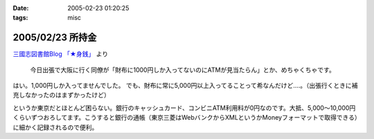 :date: 2005-02-23 01:20:25
:tags: misc

=================
2005/02/23 所持金
=================

`三國志図書館Blog 「★身銭」`_ より

  今日出張で大阪に行く同僚が「財布に1000円しか入ってないのにATMが見当たらん」とか、めちゃくちゃです。

はい。1,000円しか入ってませんでした。
でも、財布に常に5,000円以上入ってることって希なんだけど‥‥。（出張行くときに補充しなかったのはまずかったけど）

というか東京だとほとんど困らない。銀行のキャッシュカード、コンビニATM利用料が0円なのです。大抵、5,000～10,000円くらいずつおろしてます。こうすると銀行の通帳（東京三菱はWebバンクからXMLというかMoneyフォーマットで取得できる）に細かく記録されるので便利。

.. _`三國志図書館Blog 「★身銭」`: http://www.akn.to/mt/archives/2005/02/post_20.html



.. :extend type: text/plain
.. :extend:

